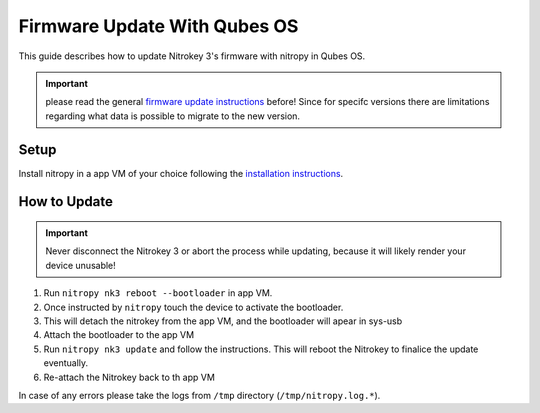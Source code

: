 Firmware Update With Qubes OS
=============================

.. only:: comment

 .. contents:: :local:

This guide describes how to update Nitrokey 3's firmware with nitropy in Qubes OS. 

.. important:: 
   please read the general `firmware update instructions`_ before! Since for specifc versions there are limitations regarding what data is possible to migrate to the new version. 

.. _firmware update instructions: ./firmware-update.html


Setup
-----

Install nitropy in a app VM of your choice following the `installation instructions`_.

.. _installation instructions: ../../software/nitropy/all-platforms/installation.html


How to Update
-------------

.. important::
   Never disconnect the Nitrokey 3 or abort the process while updating,
   because it will likely render your device unusable!

1. Run ``nitropy nk3 reboot --bootloader`` in app VM.
2. Once instructed by ``nitropy`` touch the device to activate the bootloader.
3. This will detach the nitrokey from the app VM, and the bootloader will apear in sys-usb 
4. Attach the bootloader to the app VM 
5. Run ``nitropy nk3 update`` and follow the instructions. This will reboot the Nitrokey to finalice the update eventually.
6. Re-attach the Nitrokey back to th app VM

In case of any errors please take the logs from ``/tmp`` directory (``/tmp/nitropy.log.*``).

